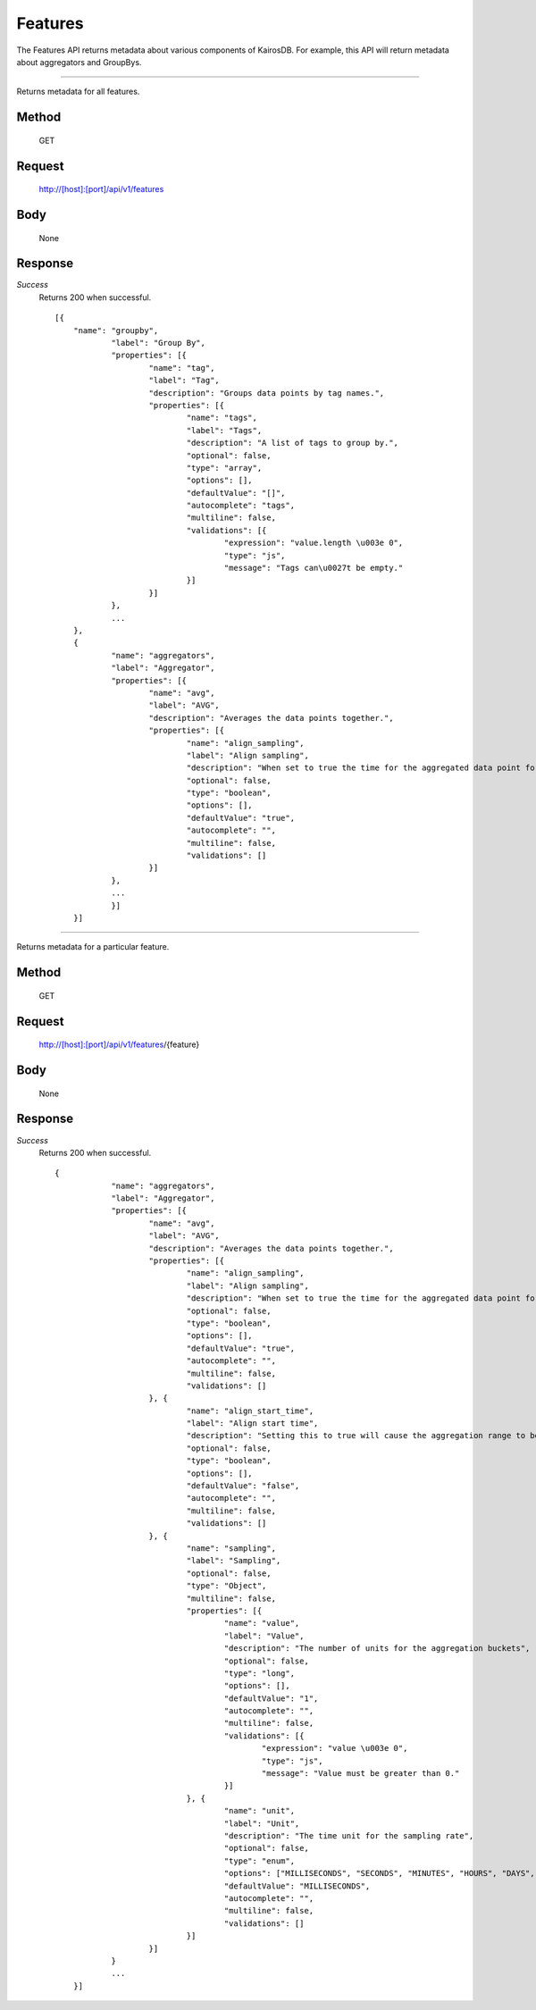 ========
Features
========

The Features API returns metadata about various components of KairosDB. For example, this
API will return metadata about aggregators and GroupBys.

--------------------------------------------------------------------------------------------

Returns metadata for all features.

------
Method
------
  GET

-------
Request
-------

  http://[host]:[port]/api/v1/features

----
Body
----

  None

--------
Response
--------
*Success*
  Returns 200 when successful.
  ::
    [{
	"name": "groupby",
		"label": "Group By",
		"properties": [{
			"name": "tag",
			"label": "Tag",
			"description": "Groups data points by tag names.",
			"properties": [{
				"name": "tags",
				"label": "Tags",
				"description": "A list of tags to group by.",
				"optional": false,
				"type": "array",
				"options": [],
				"defaultValue": "[]",
				"autocomplete": "tags",
				"multiline": false,
				"validations": [{
					"expression": "value.length \u003e 0",
					"type": "js",
					"message": "Tags can\u0027t be empty."
				}]
			}]
		},
		...
	},
	{
		"name": "aggregators",
		"label": "Aggregator",
		"properties": [{
			"name": "avg",
			"label": "AVG",
			"description": "Averages the data points together.",
			"properties": [{
				"name": "align_sampling",
				"label": "Align sampling",
				"description": "When set to true the time for the aggregated data point for each range will fall on the start of the range instead of being the value for the first data point within that range. Note that align_sampling and align_start_time are mutually exclusive. If both are set, unexpected results will occur.",
				"optional": false,
				"type": "boolean",
				"options": [],
				"defaultValue": "true",
				"autocomplete": "",
				"multiline": false,
				"validations": []
			}]
		},
		...
		}]
	}]

--------------------------------------------------------------------------------------------

Returns metadata for a particular feature.

------
Method
------
  GET

-------
Request
-------

  http://[host]:[port]/api/v1/features/{feature}

----
Body
----

  None

--------
Response
--------
*Success*
  Returns 200 when successful.
  ::

    {
		"name": "aggregators",
		"label": "Aggregator",
		"properties": [{
			"name": "avg",
			"label": "AVG",
			"description": "Averages the data points together.",
			"properties": [{
				"name": "align_sampling",
				"label": "Align sampling",
				"description": "When set to true the time for the aggregated data point for each range will fall on the start of the range instead of being the value for the first data point within that range. Note that align_sampling and align_start_time are mutually exclusive. If both are set, unexpected results will occur.",
				"optional": false,
				"type": "boolean",
				"options": [],
				"defaultValue": "true",
				"autocomplete": "",
				"multiline": false,
				"validations": []
			}, {
				"name": "align_start_time",
				"label": "Align start time",
				"description": "Setting this to true will cause the aggregation range to be aligned based on the sampling size. For example if your sample size is either milliseconds, seconds, minutes or hours then the start of the range will always be at the top of the hour. The effect of setting this to true is that your data will take the same shape when graphed as you refresh the data. Note that align_sampling and align_start_time are mutually exclusive. If both are set, unexpected results will occur.",
				"optional": false,
				"type": "boolean",
				"options": [],
				"defaultValue": "false",
				"autocomplete": "",
				"multiline": false,
				"validations": []
			}, {
				"name": "sampling",
				"label": "Sampling",
				"optional": false,
				"type": "Object",
				"multiline": false,
				"properties": [{
					"name": "value",
					"label": "Value",
					"description": "The number of units for the aggregation buckets",
					"optional": false,
					"type": "long",
					"options": [],
					"defaultValue": "1",
					"autocomplete": "",
					"multiline": false,
					"validations": [{
						"expression": "value \u003e 0",
						"type": "js",
						"message": "Value must be greater than 0."
					}]
				}, {
					"name": "unit",
					"label": "Unit",
					"description": "The time unit for the sampling rate",
					"optional": false,
					"type": "enum",
					"options": ["MILLISECONDS", "SECONDS", "MINUTES", "HOURS", "DAYS", "WEEKS", "MONTHS", "YEARS"],
					"defaultValue": "MILLISECONDS",
					"autocomplete": "",
					"multiline": false,
					"validations": []
				}]
			}]
		}
		...
	}]